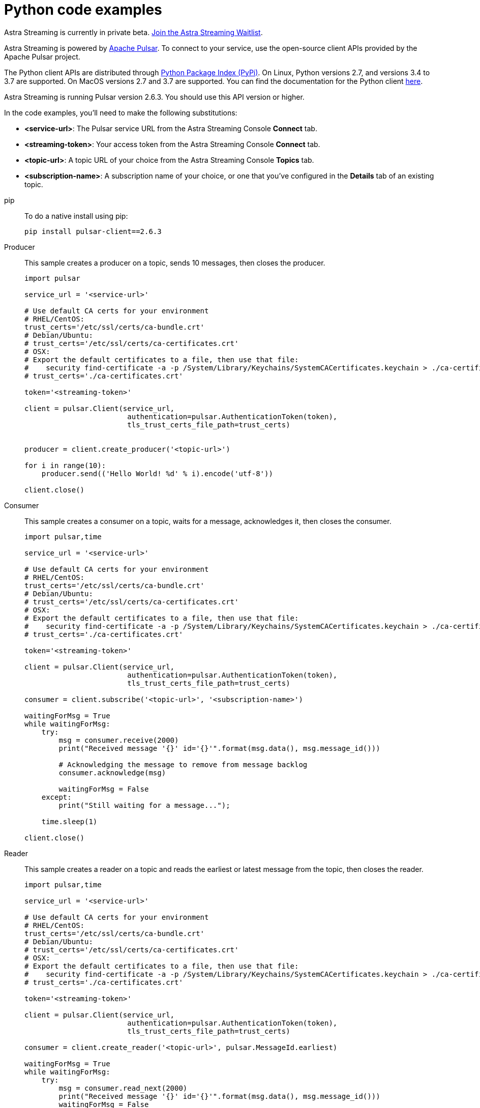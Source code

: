 = Python code examples

[sidebar]
Astra Streaming is currently in private beta. xref:astream-quick-start.adoc#join-waitlist[Join the Astra Streaming Waitlist].

Astra Streaming is powered by http://pulsar.apache.org/[Apache Pulsar]. To connect to your service, use the open-source client APIs provided by the Apache Pulsar project.

The Python client APIs are distributed through https://pypi.org/project/pulsar-client/[Python Package Index (PyPi)]. On Linux, Python versions 2.7, and versions 3.4 to 3.7 are supported. On MacOS versions 2.7 and 3.7 are supported. You can find the documentation for the Python client https://pulsar.apache.org/docs/en/client-libraries-python/[here].

Astra Streaming is running Pulsar version 2.6.3. You should use this API version or higher.

In the code examples, you'll need to make the following substitutions:

* *<service-url>*: The Pulsar service URL from the Astra Streaming Console *Connect* tab.
* *<streaming-token>*: Your access token from the Astra Streaming Console *Connect* tab.
* *<topic-url>*: A topic URL of your choice from the Astra Streaming Console *Topics* tab.
* *<subscription-name>*: A subscription name of your choice, or one that you've configured in the *Details* tab of an existing topic.

[tabs]
====
pip::
+
--
To do a native install using pip:

[source,bash]
----
pip install pulsar-client==2.6.3
----
--

Producer::
+
--
This sample creates a producer on a topic, sends 10 messages, then closes the producer.

[source,python]
----
import pulsar

service_url = '<service-url>'

# Use default CA certs for your environment
# RHEL/CentOS:
trust_certs='/etc/ssl/certs/ca-bundle.crt'
# Debian/Ubuntu:
# trust_certs='/etc/ssl/certs/ca-certificates.crt'
# OSX:
# Export the default certificates to a file, then use that file:
#    security find-certificate -a -p /System/Library/Keychains/SystemCACertificates.keychain > ./ca-certificates.crt
# trust_certs='./ca-certificates.crt'

token='<streaming-token>'

client = pulsar.Client(service_url,
                        authentication=pulsar.AuthenticationToken(token),
                        tls_trust_certs_file_path=trust_certs)


producer = client.create_producer('<topic-url>')

for i in range(10):
    producer.send(('Hello World! %d' % i).encode('utf-8'))

client.close()
----
--
Consumer::
+
--
This sample creates a consumer on a topic, waits for a message, acknowledges it, then closes the consumer.

[source,python]
----
import pulsar,time
                
service_url = '<service-url>'

# Use default CA certs for your environment
# RHEL/CentOS:
trust_certs='/etc/ssl/certs/ca-bundle.crt'
# Debian/Ubuntu:
# trust_certs='/etc/ssl/certs/ca-certificates.crt'
# OSX:
# Export the default certificates to a file, then use that file:
#    security find-certificate -a -p /System/Library/Keychains/SystemCACertificates.keychain > ./ca-certificates.crt
# trust_certs='./ca-certificates.crt'

token='<streaming-token>'

client = pulsar.Client(service_url,
                        authentication=pulsar.AuthenticationToken(token),
                        tls_trust_certs_file_path=trust_certs)

consumer = client.subscribe('<topic-url>', '<subscription-name>')

waitingForMsg = True
while waitingForMsg:
    try: 
        msg = consumer.receive(2000)
        print("Received message '{}' id='{}'".format(msg.data(), msg.message_id()))

        # Acknowledging the message to remove from message backlog
        consumer.acknowledge(msg)

        waitingForMsg = False
    except: 
        print("Still waiting for a message...");

    time.sleep(1)

client.close()
----
--
Reader::
+
--
This sample creates a reader on a topic and reads the earliest or latest message from the topic, then closes the reader.

[source,python]
----
import pulsar,time

service_url = '<service-url>'

# Use default CA certs for your environment
# RHEL/CentOS:
trust_certs='/etc/ssl/certs/ca-bundle.crt'
# Debian/Ubuntu:
# trust_certs='/etc/ssl/certs/ca-certificates.crt'
# OSX:
# Export the default certificates to a file, then use that file:
#    security find-certificate -a -p /System/Library/Keychains/SystemCACertificates.keychain > ./ca-certificates.crt
# trust_certs='./ca-certificates.crt'

token='<streaming-token>'

client = pulsar.Client(service_url,
                        authentication=pulsar.AuthenticationToken(token),
                        tls_trust_certs_file_path=trust_certs)

consumer = client.create_reader('<topic-url>', pulsar.MessageId.earliest)

waitingForMsg = True
while waitingForMsg:
    try: 
        msg = consumer.read_next(2000)
        print("Received message '{}' id='{}'".format(msg.data(), msg.message_id()))
        waitingForMsg = False
    except: 
        print("Still waiting for a message...");
    
    time.sleep(1)

client.close()
----
--
====

== Next

* xref:astream-quick-start.adoc[Astra Streaming quick start]
* Browse the xref:api.adoc[Astra API References]
